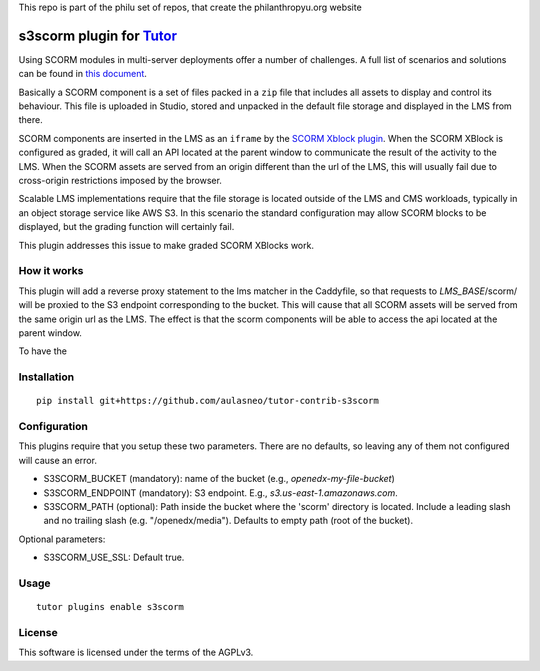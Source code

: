 This repo is part of the philu set of repos, that create the philanthropyu.org website

s3scorm plugin for `Tutor <https://docs.tutor.overhang.io>`__
===================================================================================

Using SCORM modules in multi-server deployments offer a number of challenges.
A full list of scenarios and solutions can be found in
`this document <https://support.scorm.com/hc/en-us/article_attachments/201865846/ADL_CrossDomainScripting_1_0.pdf>`_.

Basically a SCORM component is a set of files packed in a ``zip`` file that includes
all assets to display and control its behaviour. This file is uploaded in Studio,
stored and unpacked in the default file storage and displayed in the LMS from there.

SCORM components are inserted in the LMS as an ``iframe`` by the
`SCORM Xblock plugin <https://github.com/overhangio/openedx-scorm-xblock>`_.
When the SCORM XBlock is configured as graded, it will call an API located at the parent window
to communicate the result of the activity to the LMS. When the SCORM assets are
served from an origin different than the url of the LMS, this will usually fail
due to cross-origin restrictions imposed by the browser.

Scalable LMS implementations require that the file storage is located outside of the
LMS and CMS workloads, typically in an object storage service like AWS S3.
In this scenario the standard configuration may allow SCORM blocks to be displayed,
but the grading function will certainly fail.

This plugin addresses this issue to make graded SCORM XBlocks work.

How it works
------------

This plugin will add a reverse proxy statement to the lms matcher in the Caddyfile, so that
requests to *LMS_BASE*/scorm/ will be proxied to the S3 endpoint corresponding to the bucket.
This will cause that all SCORM assets will be served from the same origin url as the LMS.
The effect is that the scorm components will be able to access the api located at the parent window.

To have the

Installation
------------

::

    pip install git+https://github.com/aulasneo/tutor-contrib-s3scorm

Configuration
-------------

This plugins require that you setup these two parameters. There are no defaults,
so leaving any of them not configured will cause an error.

- S3SCORM_BUCKET (mandatory): name of the bucket (e.g., *openedx-my-file-bucket*)
- S3SCORM_ENDPOINT (mandatory): S3 endpoint. E.g., *s3.us-east-1.amazonaws.com*.
- S3SCORM_PATH (optional): Path inside the bucket where the 'scorm' directory is located.
  Include a leading slash and no trailing slash (e.g. "/openedx/media"). Defaults to empty path (root of the bucket).

Optional parameters:

- S3SCORM_USE_SSL: Default true.

Usage
-----

::

    tutor plugins enable s3scorm


License
-------

This software is licensed under the terms of the AGPLv3.
